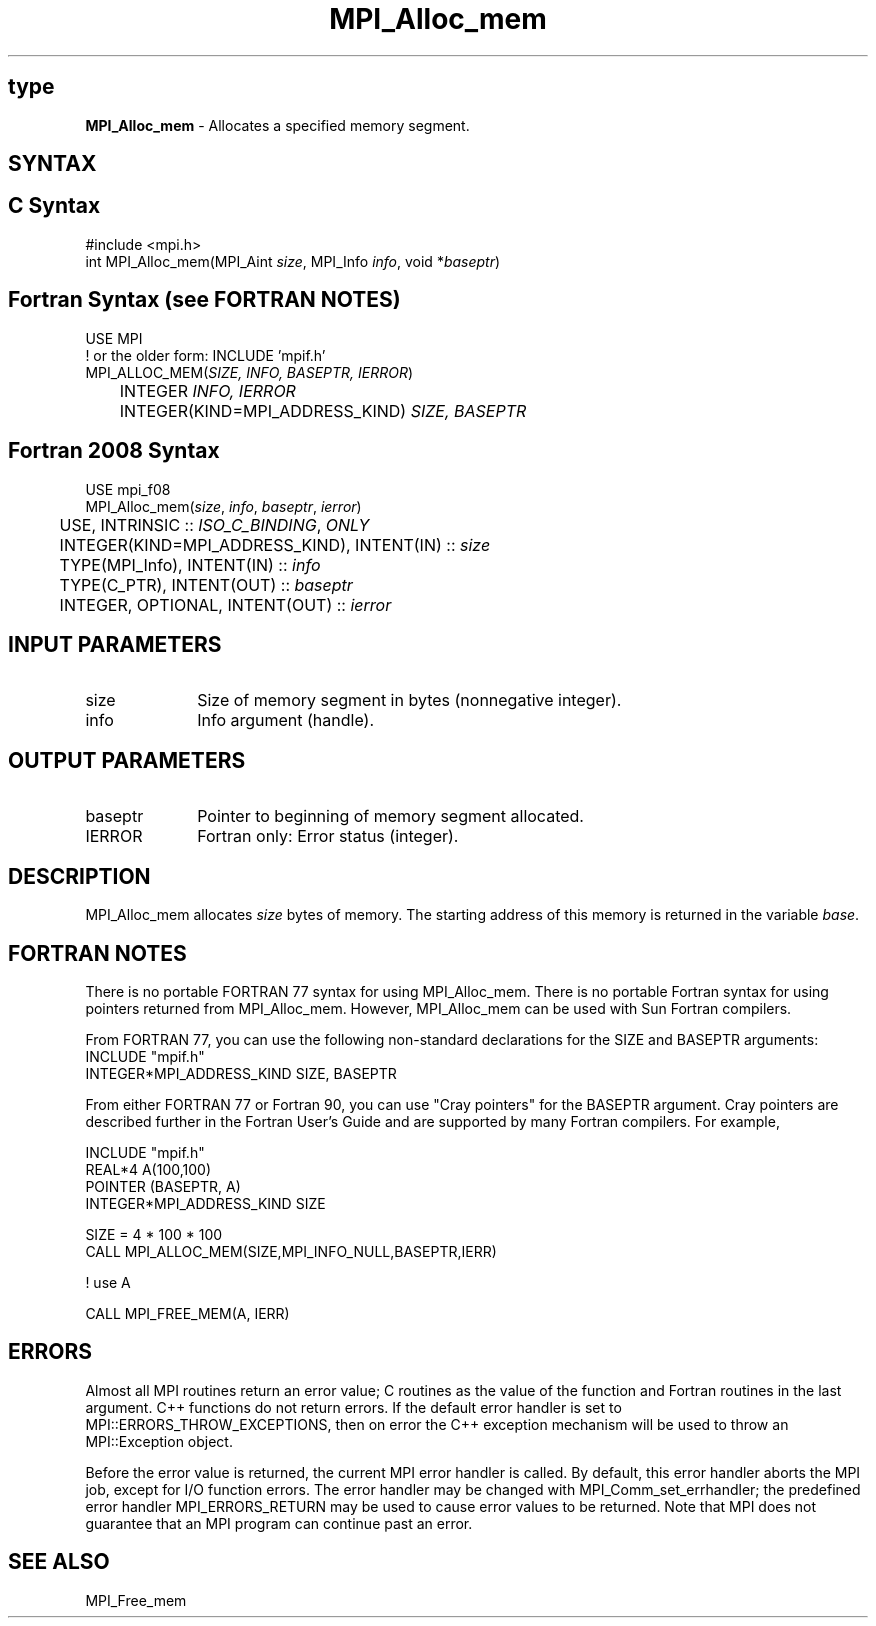 .\" -*- nroff -*-
.\" Copyright (c) 2010-2014 Cisco Systems, Inc.  All rights reserved.
.\" Copyright 2006-2008 Sun Microsystems, Inc.
.\" Copyright (c) 1996 Thinking Machines Corporation
.\" $COPYRIGHT$
.TH MPI_Alloc_mem 3 "Nov 12, 2018" "4.0.0" "Open MPI"
.SH type
\fBMPI_Alloc_mem \fP \- Allocates a specified memory segment.

.SH SYNTAX
.ft R
.SH C Syntax
.nf
#include <mpi.h>
int MPI_Alloc_mem(MPI_Aint \fIsize\fP, MPI_Info \fIinfo\fP, void *\fIbaseptr\fP)

.fi
.SH Fortran Syntax (see FORTRAN NOTES)
.nf
USE MPI
! or the older form: INCLUDE 'mpif.h'
MPI_ALLOC_MEM(\fISIZE, INFO, BASEPTR, IERROR\fP)
	INTEGER \fIINFO, IERROR\fP
	INTEGER(KIND=MPI_ADDRESS_KIND) \fISIZE, BASEPTR\fP

.fi
.SH Fortran 2008 Syntax
.nf
USE mpi_f08
MPI_Alloc_mem(\fIsize\fP, \fIinfo\fP, \fIbaseptr\fP, \fIierror\fP)
	USE, INTRINSIC :: \fIISO_C_BINDING\fP, \fIONLY \fP
	INTEGER(KIND=MPI_ADDRESS_KIND), INTENT(IN) :: \fIsize\fP
	TYPE(MPI_Info), INTENT(IN) :: \fIinfo\fP
	TYPE(C_PTR), INTENT(OUT) :: \fIbaseptr\fP
	INTEGER, OPTIONAL, INTENT(OUT) :: \fIierror\fP

.fi
.SH INPUT PARAMETERS
.ft R
.TP 1i
size
Size of memory segment in bytes (nonnegative integer).
.ft R
.TP 1i
info
Info argument (handle).

.SH OUTPUT PARAMETERS
.ft R
.TP 1i
baseptr
Pointer to beginning of memory segment allocated.
.TP 1i
IERROR
Fortran only: Error status (integer).

.SH DESCRIPTION
.ft R
MPI_Alloc_mem allocates \fIsize\fP bytes of memory. The starting address
of this memory is returned in the variable \fIbase\fP.
.sp

.SH FORTRAN NOTES
.ft R
There is no portable FORTRAN 77 syntax for using MPI_Alloc_mem.
There is no portable Fortran syntax for using pointers returned
from MPI_Alloc_mem. However, MPI_Alloc_mem can be used with Sun
Fortran compilers.
.sp
From FORTRAN 77, you can use the following non-standard
declarations for the SIZE and BASEPTR arguments:
.nf
           INCLUDE "mpif.h"
           INTEGER*MPI_ADDRESS_KIND SIZE, BASEPTR
.fi
.sp
From either FORTRAN 77 or Fortran 90, you can use "Cray pointers"
for the BASEPTR argument. Cray pointers are described further in
the Fortran User's Guide and are supported by many Fortran compilers.
For example,
.sp
.nf
           INCLUDE "mpif.h"
           REAL*4 A(100,100)
           POINTER (BASEPTR, A)
           INTEGER*MPI_ADDRESS_KIND SIZE

           SIZE = 4 * 100 * 100
           CALL MPI_ALLOC_MEM(SIZE,MPI_INFO_NULL,BASEPTR,IERR)

           ! use A

           CALL MPI_FREE_MEM(A, IERR)
.fi
.ft R

.SH ERRORS
Almost all MPI routines return an error value; C routines as the value of the function and Fortran routines in the last argument. C++ functions do not return errors. If the default error handler is set to MPI::ERRORS_THROW_EXCEPTIONS, then on error the C++ exception mechanism will be used to throw an MPI::Exception object.
.sp
Before the error value is returned, the current MPI error handler is
called. By default, this error handler aborts the MPI job, except for I/O function errors. The error handler
may be changed with MPI_Comm_set_errhandler; the predefined error handler MPI_ERRORS_RETURN may be used to cause error values to be returned. Note that MPI does not guarantee that an MPI program can continue past an error.

.SH SEE ALSO
.ft R
.sp
MPI_Free_mem
